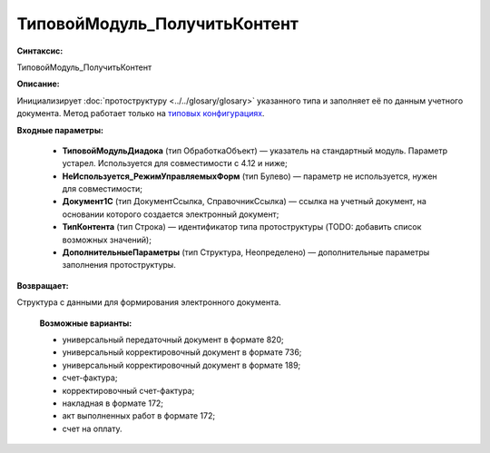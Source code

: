 ТиповойМодуль_ПолучитьКонтент
=============================================

**Синтаксис:**

ТиповойМодуль_ПолучитьКонтент

**Описание:**

Инициализирует :doc:`протоструктуру <../../glosary/glosary>` указанного типа и заполняет её по данным учетного документа. Метод работает только на `типовых конфигурациях <https://www.diadoc.ru/integrations/1c>`_.

**Входные параметры:**

      * **ТиповойМодульДиадока** (тип ОбработкаОбъект) — указатель на стандартный модуль. Параметр устарел. Используется для совместимости с 4.12 и ниже;
      * **НеИспользуется_РежимУправляемыхФорм** (тип Булево) — параметр не используется, нужен для совместимости;
      * **Документ1С** (тип ДокументСсылка, СправочникСсылка) — ссылка на учетный документ, на основании которого создается электронный документ;
      * **ТипКонтента** (тип Строка) — идентификатор типа протоструктуры (TODO: добавить список возможных значений);
      * **ДополнительныеПараметры** (тип Структура, Неопределено) — дополнительные параметры заполнения протоструктуры.

**Возвращает:**

Структура с данными для формирования электронного документа.

      **Возможные варианты:**

      * универсальный передаточный документ в формате 820;
      * универсальный корректировочный документ в формате 736;
      * универсальный корректировочный документ в формате 189;
      * счет-фактура;
      * корректировочный счет-фактура;
      * накладная в формате 172;
      * акт выполненных работ в формате 172;
      * счет на оплату.




